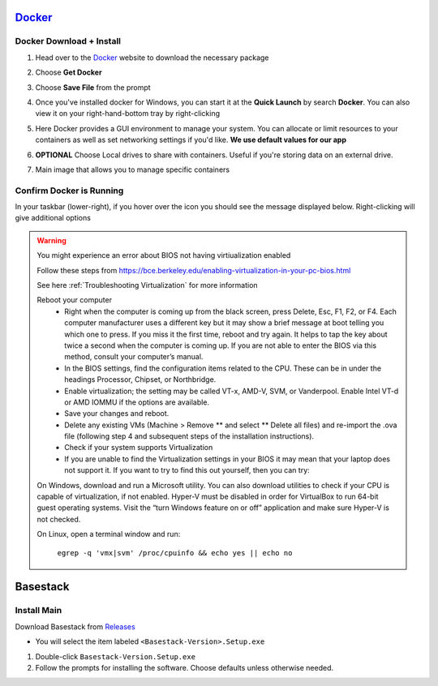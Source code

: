 


`Docker <https://docs.docker.com/docker-for-windows/install/>`_
------


Docker Download + Install
#### 

1. Head over to the `Docker <https://docs.docker.com/docker-for-windows/install/>`_ website to download the necessary package




.. collapse:: Check Processor support for Docker (Click to expand)


   In order to run docker you must be able to support virtualization from your CPU. This feature must also be enabled within your BIOS and Windows Features. 
   
   See more of :ref:`Troubleshooting Virtualization` for more details

   If you're unsure whether docker is supported by your specific cpu, please visit and input your specific model number:

   - `Intel <https://ark.intel.com/content/www/us/en/ark.html>`_
   - `AMD <https://www.amd.com/en/products/specifications/processors>`_

   Type Your Model Number, e.g. T6500 into the product search bar

   .. image:: ../assets/img/intel_product_example_annotated.png
      :width: 100%

   In this example above, you can see that Vt-x (Virtualization) is not supported. This will be a **Yes** if it is supported.

   To find the cpu model on Windows:

   .. image:: ../assets/img/system_info_cpu_windows.PNG
      :width: 100%



.. raw:: html

   <hr>

.. image:: ../assets/img/Docker1.PNG
   :width: 100%


2. Choose **Get Docker**

.. image:: ../assets/img/Docker2.PNG
   :width: 100%

3. Choose **Save File** from the prompt

.. image:: ../assets/img/Docker3.PNG
   :width: 100%

4. Once you've installed docker for Windows, you can start it at the **Quick Launch** by search **Docker**. You can also view it on your right-hand-bottom tray by right-clicking

.. image:: ../assets/img/Docker4.PNG
   :width: 100%

5. Here Docker provides a GUI environment to manage your system. You can allocate or limit resources to your containers as well as set networking settings if you'd like. **We use default values for our app**

.. image:: ../assets/img/Docker4.1.PNG
   :width: 100%

6. **OPTIONAL** Choose Local drives to share with containers. Useful if you're storing data on an external drive.

.. image:: ../assets/img/Docker4.2.PNG
   :width: 100%

7. Main image that allows you to manage specific containers 


.. image:: ../assets/img/Docker5.PNG
   :width: 100%

Confirm Docker is Running
#### 

In your taskbar (lower-right), if you hover over the icon you should see the message displayed below. Right-clicking will give additional options

.. image:: ../assets/img/Docker4.PNG
   :width: 100%

.. warning::
   
   You might experience an error about BIOS not having virtiualization enabled

   .. image:: ../assets/img/BIOSVirtualization.png
      :width: 100%

   Follow these steps from https://bce.berkeley.edu/enabling-virtualization-in-your-pc-bios.html

   See here :ref:`Troubleshooting Virtualization` for more information

   Reboot your computer
      - Right when the computer is coming up from the black screen, press Delete, Esc, F1, F2, or F4. Each computer manufacturer uses a different key but it may show a brief message at boot telling you which one to press. If you miss it the first time, reboot and try again. It helps to tap the key about twice a second when the computer is coming up. If you are not able to enter the BIOS via this method, consult your computer’s manual.
      - In the BIOS settings, find the configuration items related to the CPU. These can be in under the headings Processor, Chipset, or Northbridge.
      - Enable virtualization; the setting may be called VT-x, AMD-V, SVM, or Vanderpool. Enable Intel VT-d or AMD IOMMU if the options are available.
      - Save your changes and reboot.
      - Delete any existing VMs (Machine > Remove ** and select ** Delete all files) and re-import the .ova file (following step 4 and subsequent steps of the installation instructions).
      - Check if your system supports Virtualization
      - If you are unable to find the Virtualization settings in your BIOS it may mean that your laptop does not support it. If you want to try to find this out yourself, then you can try:

   On Windows, download and run a Microsoft utility. You can also download utilities to check if your CPU is capable of virtualization, if not enabled. Hyper-V must be disabled in order for VirtualBox to run 64-bit guest operating systems. Visit the “turn Windows feature on or off” application and make sure Hyper-V is not checked.

   On Linux, open a terminal window and run:

      ``egrep -q 'vmx|svm' /proc/cpuinfo && echo yes || echo no``


Basestack
-------


Install Main
######


Download Basestack from `Releases <https://github.com/jhuapl-bio/Basestack/releases/latest>`_

- You will select the item labeled ``<Basestack-Version>.Setup.exe``

1. Double-click ``Basestack-Version.Setup.exe``
2. Follow the prompts for installing the software. Choose defaults unless otherwise needed.

